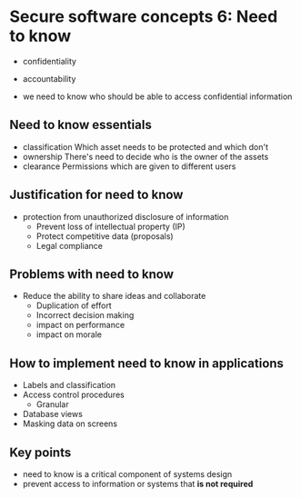 * Secure software concepts 6: Need to know

- confidentiality
- accountability

- we need to know who should be able to access confidential information

** Need to know essentials

- classification
  Which asset needs to be protected and which don't
- ownership  
  There's need to decide who is the owner of the assets
- clearance
  Permissions which are given to different users

** Justification for need to know
- protection from unauthorized disclosure of information
  - Prevent loss of intellectual property (IP)
  - Protect competitive data (proposals)
  - Legal compliance


** Problems with need to know
- Reduce the ability to share ideas and collaborate
  - Duplication of effort
  - Incorrect decision making
  - impact on performance
  - impact on morale

** How to implement need to know in applications

- Labels and classification
- Access control procedures
  - Granular
- Database views
- Masking data on screens

** Key points

- need to know is a critical component of systems design
- prevent access to information or systems that *is not required*
